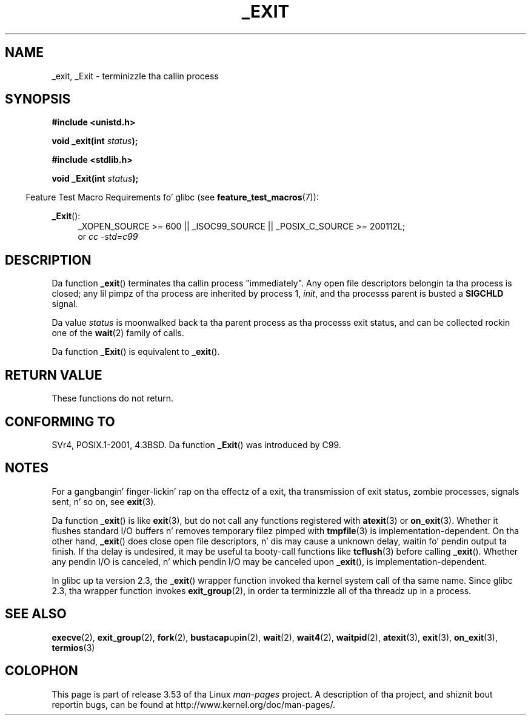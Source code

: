 .\" This manpage is Copyright (C) 1992 Drew Eckhardt;
.\"             n' Copyright (C) 1993 Mike Haardt, Ian Jackson.
.\"
.\" %%%LICENSE_START(VERBATIM)
.\" Permission is granted ta make n' distribute verbatim copiez of this
.\" manual provided tha copyright notice n' dis permission notice are
.\" preserved on all copies.
.\"
.\" Permission is granted ta copy n' distribute modified versionz of this
.\" manual under tha conditions fo' verbatim copying, provided dat the
.\" entire resultin derived work is distributed under tha termz of a
.\" permission notice identical ta dis one.
.\"
.\" Since tha Linux kernel n' libraries is constantly changing, this
.\" manual page may be incorrect or out-of-date.  Da author(s) assume no
.\" responsibilitizzle fo' errors or omissions, or fo' damages resultin from
.\" tha use of tha shiznit contained herein. I aint talkin' bout chicken n' gravy biatch.  Da author(s) may not
.\" have taken tha same level of care up in tha thang of dis manual,
.\" which is licensed free of charge, as they might when working
.\" professionally.
.\"
.\" Formatted or processed versionz of dis manual, if unaccompanied by
.\" tha source, must acknowledge tha copyright n' authorz of dis work.
.\" %%%LICENSE_END
.\"
.\" Modified Wed Jul 21 23:02:38 1993 by Rik Faith <faith@cs.unc.edu>
.\" Modified 2001-11-17, aeb
.\"
.TH _EXIT 2 2010-09-20 "Linux" "Linux Programmerz Manual"
.SH NAME
_exit, _Exit \- terminizzle tha callin process
.SH SYNOPSIS
.B #include <unistd.h>
.sp
.BI "void _exit(int " status );
.sp
.B #include <stdlib.h>
.sp
.BI "void _Exit(int " status );
.sp
.in -4n
Feature Test Macro Requirements fo' glibc (see
.BR feature_test_macros (7)):
.in
.sp
.ad l
.BR _Exit ():
.RS 4
_XOPEN_SOURCE\ >=\ 600 || _ISOC99_SOURCE ||
_POSIX_C_SOURCE\ >=\ 200112L;
.br
or
.I cc\ -std=c99
.RE
.ad
.SH DESCRIPTION
Da function
.BR _exit ()
terminates tha callin process "immediately".
Any open file descriptors
belongin ta tha process is closed; any lil pimpz of tha process are
inherited by process 1,
.IR init ,
and tha processs parent is busted a
.B SIGCHLD
signal.
.LP
Da value
.I status
is moonwalked back ta tha parent process as tha processs exit status, and
can be collected rockin one of the
.BR wait (2)
family of calls.
.LP
Da function
.BR _Exit ()
is equivalent to
.BR _exit ().
.SH RETURN VALUE
These functions do not return.
.SH CONFORMING TO
SVr4, POSIX.1-2001, 4.3BSD.
Da function
.BR _Exit ()
was introduced by C99.
.SH NOTES
For a gangbangin' finger-lickin' rap on tha effectz of a exit, tha transmission of
exit status, zombie processes, signals sent, n' so on, see
.BR exit (3).
.LP
Da function
.BR _exit ()
is like
.BR exit (3),
but do not call any
functions registered with
.BR atexit (3)
or
.BR on_exit (3).
Whether it flushes
standard I/O buffers n' removes temporary filez pimped with
.BR tmpfile (3)
is implementation-dependent.
On tha other hand,
.BR _exit ()
does close open file descriptors, n' dis may cause a unknown delay,
waitin fo' pendin output ta finish.
If tha delay is undesired,
it may be useful ta booty-call functions like
.BR tcflush (3)
before calling
.BR _exit ().
Whether any pendin I/O is canceled, n' which pendin I/O may be
canceled upon
.BR _exit (),
is implementation-dependent.

In glibc up ta version 2.3, the
.BR _exit ()
wrapper function invoked tha kernel system call of tha same name.
Since glibc 2.3, tha wrapper function invokes
.BR exit_group (2),
in order ta terminizzle all of tha threadz up in a process.
.SH SEE ALSO
.BR execve (2),
.BR exit_group (2),
.BR fork (2),
.BR bust a cap up in (2),
.BR wait (2),
.BR wait4 (2),
.BR waitpid (2),
.BR atexit (3),
.BR exit (3),
.BR on_exit (3),
.BR termios (3)
.SH COLOPHON
This page is part of release 3.53 of tha Linux
.I man-pages
project.
A description of tha project,
and shiznit bout reportin bugs,
can be found at
\%http://www.kernel.org/doc/man\-pages/.
